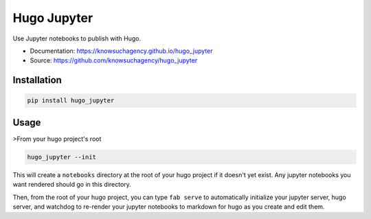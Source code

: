 ============
Hugo Jupyter
============


.. image:: https://img.shields.io/pypi/v/hugo_jupyter.svg
        :target: https://pypi.python.org/pypi/hugo_jupyter

.. image:: https://img.shields.io/travis/knowsuchagency/hugo_jupyter.svg
        :target: https://travis-ci.org/knowsuchagency/hugo_jupyter

.. image:: https://pyup.io/repos/github/knowsuchagency/hugo_jupyter/shield.svg
     :target: https://pyup.io/repos/github/knowsuchagency/hugo_jupyter/
     :alt: Updates

.. image:: https://img.shields.io/github/license/mashape/apistatus.svg



Use Jupyter notebooks to publish with Hugo.


* Documentation: https://knowsuchagency.github.io/hugo_jupyter
* Source: https://github.com/knowsuchagency/hugo_jupyter


Installation
------------

.. code-block:: bash

    pip install hugo_jupyter

Usage
-----

>From your hugo project's root

.. code-block:: bash

    hugo_jupyter --init

This will create a ``notebooks`` directory at the root of your hugo project if it doesn't yet exist.
Any jupyter notebooks you want rendered should go in this directory.

Then, from the root of your hugo project, you can type ``fab serve`` to automatically initialize
your jupyter server, hugo server, and watchdog to re-render your jupyter notebooks to markdown for hugo
as you create and edit them.


